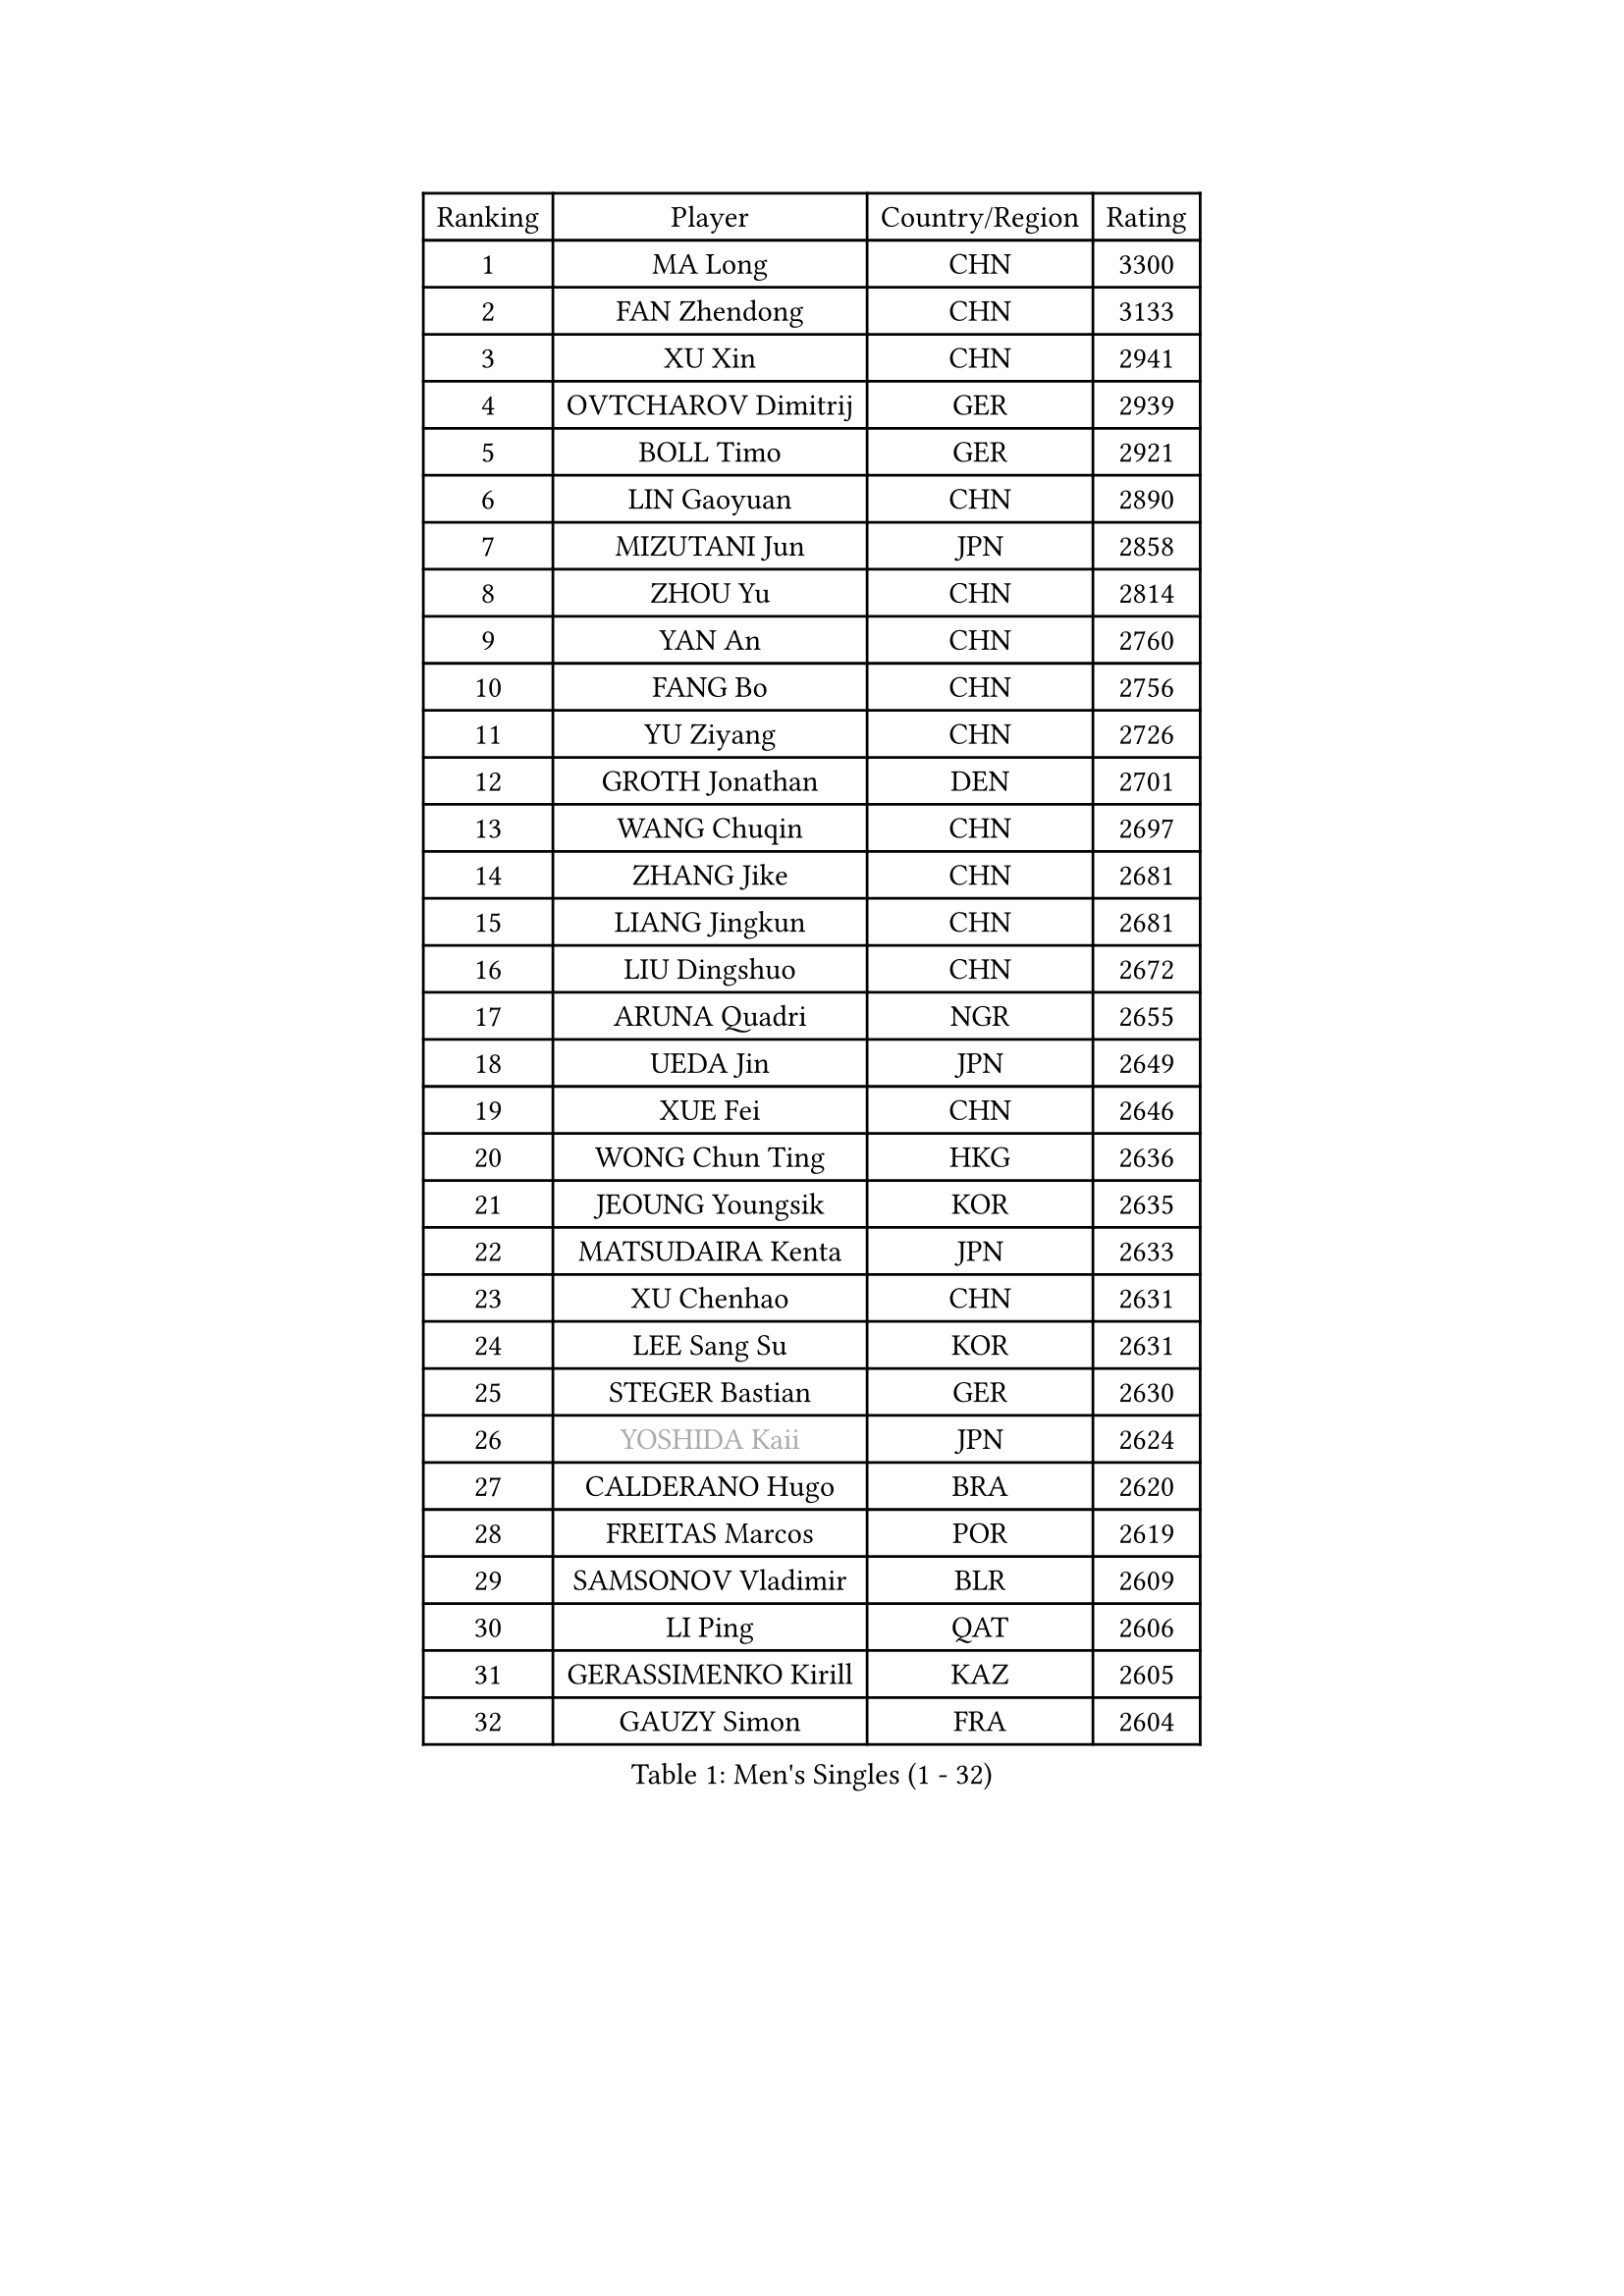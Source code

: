 
#set text(font: ("Courier New", "NSimSun"))
#figure(
  caption: "Men's Singles (1 - 32)",
    table(
      columns: 4,
      [Ranking], [Player], [Country/Region], [Rating],
      [1], [MA Long], [CHN], [3300],
      [2], [FAN Zhendong], [CHN], [3133],
      [3], [XU Xin], [CHN], [2941],
      [4], [OVTCHAROV Dimitrij], [GER], [2939],
      [5], [BOLL Timo], [GER], [2921],
      [6], [LIN Gaoyuan], [CHN], [2890],
      [7], [MIZUTANI Jun], [JPN], [2858],
      [8], [ZHOU Yu], [CHN], [2814],
      [9], [YAN An], [CHN], [2760],
      [10], [FANG Bo], [CHN], [2756],
      [11], [YU Ziyang], [CHN], [2726],
      [12], [GROTH Jonathan], [DEN], [2701],
      [13], [WANG Chuqin], [CHN], [2697],
      [14], [ZHANG Jike], [CHN], [2681],
      [15], [LIANG Jingkun], [CHN], [2681],
      [16], [LIU Dingshuo], [CHN], [2672],
      [17], [ARUNA Quadri], [NGR], [2655],
      [18], [UEDA Jin], [JPN], [2649],
      [19], [XUE Fei], [CHN], [2646],
      [20], [WONG Chun Ting], [HKG], [2636],
      [21], [JEOUNG Youngsik], [KOR], [2635],
      [22], [MATSUDAIRA Kenta], [JPN], [2633],
      [23], [XU Chenhao], [CHN], [2631],
      [24], [LEE Sang Su], [KOR], [2631],
      [25], [STEGER Bastian], [GER], [2630],
      [26], [#text(gray, "YOSHIDA Kaii")], [JPN], [2624],
      [27], [CALDERANO Hugo], [BRA], [2620],
      [28], [FREITAS Marcos], [POR], [2619],
      [29], [SAMSONOV Vladimir], [BLR], [2609],
      [30], [LI Ping], [QAT], [2606],
      [31], [GERASSIMENKO Kirill], [KAZ], [2605],
      [32], [GAUZY Simon], [FRA], [2604],
    )
  )#pagebreak()

#set text(font: ("Courier New", "NSimSun"))
#figure(
  caption: "Men's Singles (33 - 64)",
    table(
      columns: 4,
      [Ranking], [Player], [Country/Region], [Rating],
      [33], [PITCHFORD Liam], [ENG], [2589],
      [34], [YOSHIDA Masaki], [JPN], [2584],
      [35], [FLORE Tristan], [FRA], [2582],
      [36], [JEONG Sangeun], [KOR], [2579],
      [37], [SHIBAEV Alexander], [RUS], [2578],
      [38], [#text(gray, "LEE Jungwoo")], [KOR], [2565],
      [39], [KIM Donghyun], [KOR], [2564],
      [40], [ZHOU Kai], [CHN], [2560],
      [41], [CHUANG Chih-Yuan], [TPE], [2557],
      [42], [NIWA Koki], [JPN], [2552],
      [43], [PAK Sin Hyok], [PRK], [2552],
      [44], [YOSHIMURA Maharu], [JPN], [2548],
      [45], [ZHU Linfeng], [CHN], [2548],
      [46], [LEBESSON Emmanuel], [FRA], [2545],
      [47], [MORIZONO Masataka], [JPN], [2545],
      [48], [TOKIC Bojan], [SLO], [2539],
      [49], [LIM Jonghoon], [KOR], [2534],
      [50], [YOSHIMURA Kazuhiro], [JPN], [2534],
      [51], [HARIMOTO Tomokazu], [JPN], [2532],
      [52], [FRANZISKA Patrick], [GER], [2529],
      [53], [KARLSSON Kristian], [SWE], [2525],
      [54], [FILUS Ruwen], [GER], [2524],
      [55], [ASSAR Omar], [EGY], [2523],
      [56], [#text(gray, "CHEN Weixing")], [AUT], [2522],
      [57], [OSHIMA Yuya], [JPN], [2521],
      [58], [JANG Woojin], [KOR], [2507],
      [59], [ZHAI Yujia], [DEN], [2503],
      [60], [FALCK Mattias], [SWE], [2503],
      [61], [LIAO Cheng-Ting], [TPE], [2489],
      [62], [MONTEIRO Joao], [POR], [2487],
      [63], [GNANASEKARAN Sathiyan], [IND], [2484],
      [64], [ROBLES Alvaro], [ESP], [2484],
    )
  )#pagebreak()

#set text(font: ("Courier New", "NSimSun"))
#figure(
  caption: "Men's Singles (65 - 96)",
    table(
      columns: 4,
      [Ranking], [Player], [Country/Region], [Rating],
      [65], [WALTHER Ricardo], [GER], [2481],
      [66], [TAKAKIWA Taku], [JPN], [2480],
      [67], [GERELL Par], [SWE], [2478],
      [68], [GACINA Andrej], [CRO], [2477],
      [69], [DYJAS Jakub], [POL], [2476],
      [70], [HOU Yingchao], [CHN], [2476],
      [71], [GIONIS Panagiotis], [GRE], [2476],
      [72], [WANG Eugene], [CAN], [2476],
      [73], [APOLONIA Tiago], [POR], [2474],
      [74], [HO Kwan Kit], [HKG], [2471],
      [75], [DUDA Benedikt], [GER], [2464],
      [76], [LIN Yun-Ju], [TPE], [2462],
      [77], [ZHOU Qihao], [CHN], [2459],
      [78], [#text(gray, "ELOI Damien")], [FRA], [2458],
      [79], [OUAICHE Stephane], [ALG], [2458],
      [80], [JORGIC Darko], [SLO], [2458],
      [81], [WANG Zengyi], [POL], [2457],
      [82], [MACHI Asuka], [JPN], [2453],
      [83], [CHO Seungmin], [KOR], [2449],
      [84], [FEGERL Stefan], [AUT], [2448],
      [85], [CHEN Chien-An], [TPE], [2446],
      [86], [AN Jaehyun], [KOR], [2445],
      [87], [#text(gray, "WANG Xi")], [GER], [2441],
      [88], [KOU Lei], [UKR], [2439],
      [89], [TREGLER Tomas], [CZE], [2438],
      [90], [WANG Yang], [SVK], [2434],
      [91], [#text(gray, "FANG Yinchi")], [CHN], [2430],
      [92], [ACHANTA Sharath Kamal], [IND], [2429],
      [93], [LIVENTSOV Alexey], [RUS], [2428],
      [94], [MOREGARD Truls], [SWE], [2425],
      [95], [OIKAWA Mizuki], [JPN], [2424],
      [96], [KIZUKURI Yuto], [JPN], [2424],
    )
  )#pagebreak()

#set text(font: ("Courier New", "NSimSun"))
#figure(
  caption: "Men's Singles (97 - 128)",
    table(
      columns: 4,
      [Ranking], [Player], [Country/Region], [Rating],
      [97], [PERSSON Jon], [SWE], [2422],
      [98], [IONESCU Ovidiu], [ROU], [2416],
      [99], [MATSUDAIRA Kenji], [JPN], [2415],
      [100], [KIM Minseok], [KOR], [2413],
      [101], [#text(gray, "MATTENET Adrien")], [FRA], [2413],
      [102], [KANG Dongsoo], [KOR], [2413],
      [103], [SALIFOU Abdel-Kader], [BEN], [2409],
      [104], [MATSUYAMA Yuki], [JPN], [2408],
      [105], [HABESOHN Daniel], [AUT], [2408],
      [106], [PARK Ganghyeon], [KOR], [2403],
      [107], [GARDOS Robert], [AUT], [2402],
      [108], [MURAMATSU Yuto], [JPN], [2402],
      [109], [ALAMIYAN Noshad], [IRI], [2401],
      [110], [PUCAR Tomislav], [CRO], [2401],
      [111], [TAZOE Kenta], [JPN], [2400],
      [112], [TAKAMI Masaki], [JPN], [2398],
      [113], [KORIYAMA Hokuto], [JPN], [2398],
      [114], [JIN Takuya], [JPN], [2398],
      [115], [PARK Jeongwoo], [KOR], [2393],
      [116], [NG Pak Nam], [HKG], [2393],
      [117], [UDA Yukiya], [JPN], [2391],
      [118], [AKKUZU Can], [FRA], [2390],
      [119], [ROBINOT Quentin], [FRA], [2386],
      [120], [GAO Ning], [SGP], [2383],
      [121], [KALLBERG Anton], [SWE], [2382],
      [122], [CRISAN Adrian], [ROU], [2382],
      [123], [GHOSH Soumyajit], [IND], [2379],
      [124], [JIANG Tianyi], [HKG], [2379],
      [125], [JHA Kanak], [USA], [2378],
      [126], [SKACHKOV Kirill], [RUS], [2378],
      [127], [TSUBOI Gustavo], [BRA], [2377],
      [128], [LUNDQVIST Jens], [SWE], [2376],
    )
  )